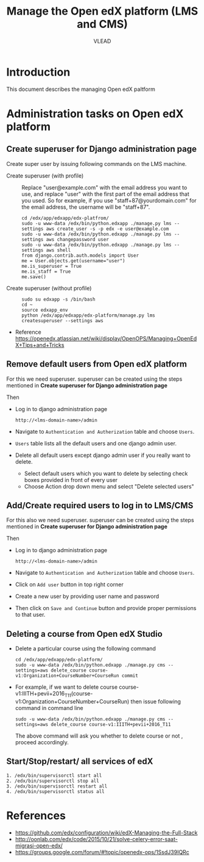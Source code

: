 #+TITLE: Manage the Open edX platform (LMS and CMS)
#+Author: VLEAD

* Introduction
  This document describes the managing Open edX paltform
* Administration tasks on Open edX platform
** Create superuser for Django administration page
   Create super user by issuing following commands on the LMS machine.

   - Create superuser (with profile) ::  Replace "user@example.com"
        with the email address you want to use, and replace "user"
        with the first part of the email address that you used. So for
        example, if you use "staff+87@yourdomain.com" for the email
        address, the username will be "staff+87".
     #+BEGIN_EXAMPLE 
     cd /edx/app/edxapp/edx-platfrom/
     sudo -u www-data /edx/bin/python.edxapp ./manage.py lms --settings aws create_user -s -p edx -e user@example.com
     sudo -u www-data /edx/bin/python.edxapp ./manage.py lms --settings aws changepassword user
     sudo -u www-data /edx/bin/python.edxapp ./manage.py lms --settings aws shell
     from django.contrib.auth.models import User
     me = User.objects.get(username="user")
     me.is_superuser = True
     me.is_staff = True
     me.save()
     #+END_EXAMPLE
   - Create superuser (without profile) ::
     #+BEGIN_EXAMPLE 
     sudo su edxapp -s /bin/bash
     cd ~
     source edxapp_env
     python /edx/app/edxapp/edx-platform/manage.py lms createsuperuser --settings aws
     #+END_EXAMPLE
   - Reference
     https://openedx.atlassian.net/wiki/display/OpenOPS/Managing+OpenEdX+Tips+and+Tricks
** Remove default users from Open edX platform
   For this we need superuser. superuser can be created using the
   steps mentioned in *Create superuser for Django administration page*
   
   Then 
   - Log in to django administration page
     #+BEGIN_EXAMPLE
     http://<lms-domain-name>/admin
     #+END_EXAMPLE
   - Navigate to =Authentication and Autherization= table and choose
     =Users=.
   - =Users= table lists all the default users and one django admin
     user.
   - Delete all default users except django admin user if you really want to delete.
     - Select default users which you want to delete by selecting
       check boxes provided in front of every user
     - Choose Action drop down menu and select "Delete selected users"

** Add/Create required users to log in to LMS/CMS
   For this also we need superuser. superuser can be created using the
   steps mentioned in *Create superuser for Django administration page*
   
   Then 
   - Log in to django administration page
     #+BEGIN_EXAMPLE
     http://<lms-domain-name>/admin
     #+END_EXAMPLE
   - Navigate to =Authentication and Autherization= table and choose
     =Users=.
   - Click on =Add user= button in top right corner
   - Create a new user by providing user name and password
   - Then click on =Save and Continue= button and provide proper
     permissions to that user.
      
** Deleting a course from Open edX Studio
   - Delete a particular course using the following command 
     #+BEGIN_SRC
     cd /edx/app/edxapp/edx-platform/
     sudo -u www-data /edx/bin/python.edxapp ./manage.py cms --settings=aws delete_course course-v1:Organization+CourseNumber+CourseRun commit
     #+END_SRC
   - For example, if we want to delete course
     course-v1:IIITH+pevii+2016_T11(course-v1:Organization+CourseNumber+CourseRun)
     then issue following command in command line
     #+BEGIN_EXAMPLE
     sudo -u www-data /edx/bin/python.edxapp ./manage.py cms --settings=aws delete_course course-v1:IIITH+pevii+2016_T11
     #+END_EXAMPLE
     The above command will ask you whether to delete course or not ,
     proceed accordingly.
** Start/Stop/restart/ all services of edX
#+BEGIN_SRC 
1. /edx/bin/supervisorctl start all
2. /edx/bin/supervisorctl stop all
3. /edx/bin/supervisorctl restart all
4. /edx/bin/supervisorctl status all
#+END_SRC
* References
  - https://github.com/edx/configuration/wiki/edX-Managing-the-Full-Stack
  - http://oonlab.com/edx/code/2015/10/21/solve-celery-error-saat-migrasi-open-edx/
  - https://groups.google.com/forum/#!topic/openedx-ops/1SsdJ39IQRc
